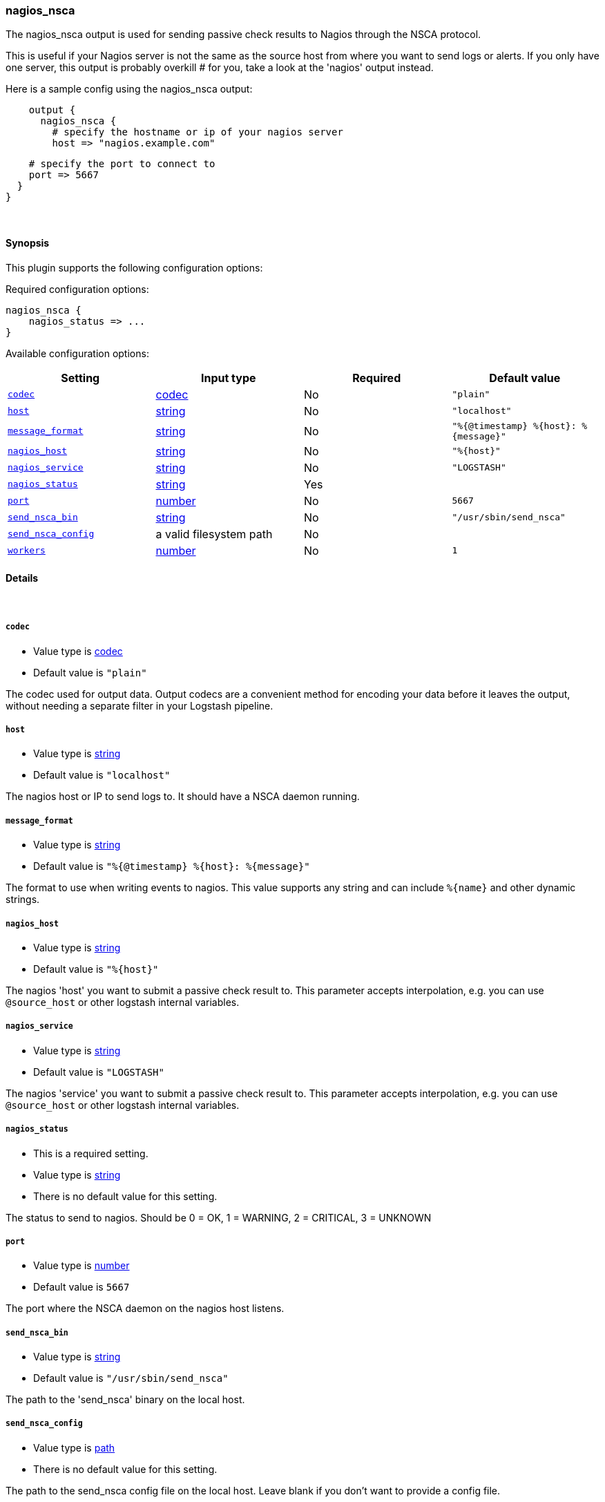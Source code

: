 [[plugins-outputs-nagios_nsca]]
=== nagios_nsca



The nagios_nsca output is used for sending passive check results to Nagios
through the NSCA protocol.

This is useful if your Nagios server is not the same as the source host from
where you want to send logs or alerts. If you only have one server, this
output is probably overkill # for you, take a look at the 'nagios' output
instead.

Here is a sample config using the nagios_nsca output:
[source,ruby]
    output {
      nagios_nsca {
        # specify the hostname or ip of your nagios server
        host => "nagios.example.com"

        # specify the port to connect to
        port => 5667
      }
    }

&nbsp;

==== Synopsis

This plugin supports the following configuration options:


Required configuration options:

[source,json]
--------------------------
nagios_nsca {
    nagios_status => ...
}
--------------------------



Available configuration options:

[cols="<,<,<,<m",options="header",]
|=======================================================================
|Setting |Input type|Required|Default value
| <<plugins-outputs-nagios_nsca-codec>> |<<codec,codec>>|No|`"plain"`
| <<plugins-outputs-nagios_nsca-host>> |<<string,string>>|No|`"localhost"`
| <<plugins-outputs-nagios_nsca-message_format>> |<<string,string>>|No|`"%{@timestamp} %{host}: %{message}"`
| <<plugins-outputs-nagios_nsca-nagios_host>> |<<string,string>>|No|`"%{host}"`
| <<plugins-outputs-nagios_nsca-nagios_service>> |<<string,string>>|No|`"LOGSTASH"`
| <<plugins-outputs-nagios_nsca-nagios_status>> |<<string,string>>|Yes|
| <<plugins-outputs-nagios_nsca-port>> |<<number,number>>|No|`5667`
| <<plugins-outputs-nagios_nsca-send_nsca_bin>> |<<string,string>>|No|`"/usr/sbin/send_nsca"`
| <<plugins-outputs-nagios_nsca-send_nsca_config>> |a valid filesystem path|No|
| <<plugins-outputs-nagios_nsca-workers>> |<<number,number>>|No|`1`
|=======================================================================



==== Details

&nbsp;

[[plugins-outputs-nagios_nsca-codec]]
===== `codec` 

  * Value type is <<codec,codec>>
  * Default value is `"plain"`

The codec used for output data. Output codecs are a convenient method for encoding your data before it leaves the output, without needing a separate filter in your Logstash pipeline.

[[plugins-outputs-nagios_nsca-host]]
===== `host` 

  * Value type is <<string,string>>
  * Default value is `"localhost"`

The nagios host or IP to send logs to. It should have a NSCA daemon running.

[[plugins-outputs-nagios_nsca-message_format]]
===== `message_format` 

  * Value type is <<string,string>>
  * Default value is `"%{@timestamp} %{host}: %{message}"`

The format to use when writing events to nagios. This value
supports any string and can include `%{name}` and other dynamic
strings.

[[plugins-outputs-nagios_nsca-nagios_host]]
===== `nagios_host` 

  * Value type is <<string,string>>
  * Default value is `"%{host}"`

The nagios 'host' you want to submit a passive check result to. This
parameter accepts interpolation, e.g. you can use `@source_host` or other
logstash internal variables.

[[plugins-outputs-nagios_nsca-nagios_service]]
===== `nagios_service` 

  * Value type is <<string,string>>
  * Default value is `"LOGSTASH"`

The nagios 'service' you want to submit a passive check result to. This
parameter accepts interpolation, e.g. you can use `@source_host` or other
logstash internal variables.

[[plugins-outputs-nagios_nsca-nagios_status]]
===== `nagios_status` 

  * This is a required setting.
  * Value type is <<string,string>>
  * There is no default value for this setting.

The status to send to nagios. Should be 0 = OK, 1 = WARNING, 2 = CRITICAL, 3 = UNKNOWN

[[plugins-outputs-nagios_nsca-port]]
===== `port` 

  * Value type is <<number,number>>
  * Default value is `5667`

The port where the NSCA daemon on the nagios host listens.

[[plugins-outputs-nagios_nsca-send_nsca_bin]]
===== `send_nsca_bin` 

  * Value type is <<string,string>>
  * Default value is `"/usr/sbin/send_nsca"`

The path to the 'send_nsca' binary on the local host.

[[plugins-outputs-nagios_nsca-send_nsca_config]]
===== `send_nsca_config` 

  * Value type is <<path,path>>
  * There is no default value for this setting.

The path to the send_nsca config file on the local host.
Leave blank if you don't want to provide a config file.

[[plugins-outputs-nagios_nsca-workers]]
===== `workers` 

  * Value type is <<number,number>>
  * Default value is `1`

The number of workers to use for this output.
Note that this setting may not be useful for all outputs.



